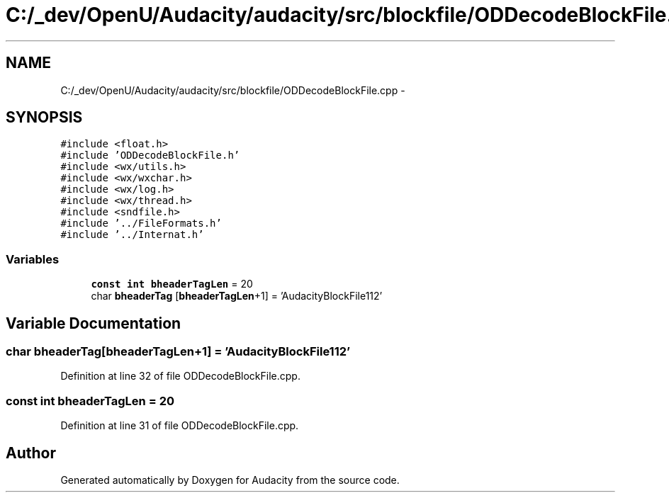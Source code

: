 .TH "C:/_dev/OpenU/Audacity/audacity/src/blockfile/ODDecodeBlockFile.cpp" 3 "Thu Apr 28 2016" "Audacity" \" -*- nroff -*-
.ad l
.nh
.SH NAME
C:/_dev/OpenU/Audacity/audacity/src/blockfile/ODDecodeBlockFile.cpp \- 
.SH SYNOPSIS
.br
.PP
\fC#include <float\&.h>\fP
.br
\fC#include 'ODDecodeBlockFile\&.h'\fP
.br
\fC#include <wx/utils\&.h>\fP
.br
\fC#include <wx/wxchar\&.h>\fP
.br
\fC#include <wx/log\&.h>\fP
.br
\fC#include <wx/thread\&.h>\fP
.br
\fC#include <sndfile\&.h>\fP
.br
\fC#include '\&.\&./FileFormats\&.h'\fP
.br
\fC#include '\&.\&./Internat\&.h'\fP
.br

.SS "Variables"

.in +1c
.ti -1c
.RI "\fBconst\fP \fBint\fP \fBbheaderTagLen\fP = 20"
.br
.ti -1c
.RI "char \fBbheaderTag\fP [\fBbheaderTagLen\fP+1] = 'AudacityBlockFile112'"
.br
.in -1c
.SH "Variable Documentation"
.PP 
.SS "char bheaderTag[\fBbheaderTagLen\fP+1] = 'AudacityBlockFile112'"

.PP
Definition at line 32 of file ODDecodeBlockFile\&.cpp\&.
.SS "\fBconst\fP \fBint\fP bheaderTagLen = 20"

.PP
Definition at line 31 of file ODDecodeBlockFile\&.cpp\&.
.SH "Author"
.PP 
Generated automatically by Doxygen for Audacity from the source code\&.
